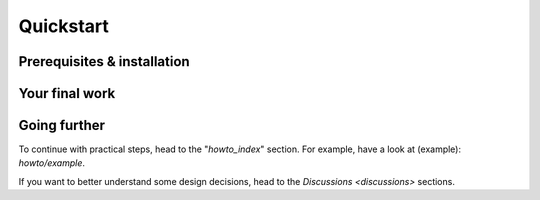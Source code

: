 Quickstart
==========

.. TODO

Prerequisites & installation
----------------------------

Your final work
---------------

Going further
-------------

To continue with practical steps, head to the "`howto_index`" section. For
example, have a look at (example): `howto/example`.

If you want to better understand some design decisions, head to the `Discussions
<discussions>` sections.

